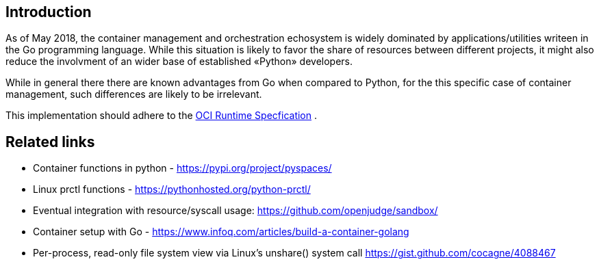 pylibcontainer
===============
João Pinto <lamego.pinto@gmail.com>
:showtitlepage:
:notitle:
:noheader:
:nofooter:

== Introduction

As of May 2018, the container management and orchestration echosystem is widely dominated by applications/utilities writeen in the Go programming language. While this situation is likely to favor the share of resources between different projects, it might also reduce the involvment of an wider base of established «Python» developers.

While in general there there are known advantages from Go when compared to Python, for the this specific case of container management, such differences are likely to be irrelevant.

This implementation should adhere to the https://github.com/opencontainers/runtime-spec[OCI Runtime Specfication] .

== Related links

- Container functions in python - https://pypi.org/project/pyspaces/
- Linux prctl functions - https://pythonhosted.org/python-prctl/
- Eventual integration with resource/syscall usage: https://github.com/openjudge/sandbox/
- Container setup with Go - https://www.infoq.com/articles/build-a-container-golang
- Per-process, read-only file system view via Linux's unshare() system call
https://gist.github.com/cocagne/4088467